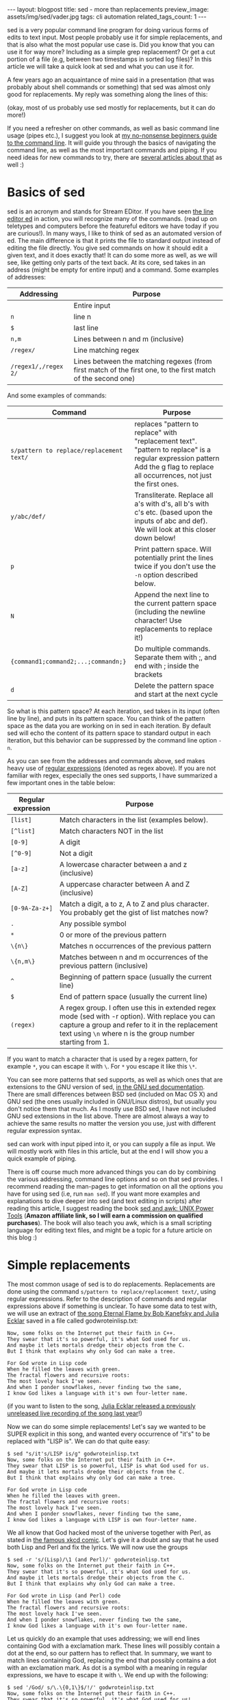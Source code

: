 #+OPTIONS: toc:nil num:nil ^:nil
#+STARTUP: showall indent
#+STARTUP: hidestars
#+BEGIN_EXPORT html
---
layout: blogpost
title: sed - more than replacements
preview_image: assets/img/sed/vader.jpg
tags: cli automation
related_tags_count: 1
---
#+END_EXPORT

sed is a very popular command line program for doing various forms of edits to text input. Most people probably use it for simple replacements, and that is also what the most popular use case is. Did you know that you can use it for way more? Including as a simple grep replacement? Or get a cut portion of a file (e.g, between two timestamps in sorted log files)? In this article we will take a quick look at sed and what you can use it for.



A few years ago an acquaintance of mine said in a presentation (that was probably about shell commands or something) that sed was almost only good for replacements. My reply was something along the lines of this:

#+BEGIN_EXPORT html
<img src="{{ "assets/img/sed/vader.jpg" | relative_url}}" alt="sed, more than replacements. I find your lack of faith disturibing" class="blogpostimg" />
#+END_EXPORT

(okay, most of us probably use sed mostly for replacements, but it can do more!)


If you need a refresher on other commands, as well as basic command line usage (pipes etc.), I suggest you look at [[https://themkat.net/2021/10/02/no_nonsense_command_line.html][my no-nonsense beginners guide to the command line]]. It will guide you through the basics of navigating the command line, as well as the most important commands and piping. If you need ideas for new commands to try, there are [[https://themkat.net/tags/cli.html][several articles about that]] as well :)


* Basics of sed
sed is an acronym and stands for Stream EDitor. If you have seen [[https://en.wikipedia.org/wiki/Ed_(text_editor)][the line editor ed]] in action, you will recognize many of the commands. (read up on teletypes and computers before the featureful editors we have today if you are curious!). In many ways, I like to think of sed as an automated version of ed. The main difference is that it prints the file to standard output instead of editing the file directly. You give sed commands on how it should edit a given text, and it does exactly that! It can do some more as well, as we will see, like getting only parts of the text back. At its core, sed takes in an address (might be empty  for entire input) and a command. Some examples of addresses:

#+ATTR_HTML: :border 2 :rules all
| *Addressing*         | *Purpose*                                                                                                      |
|--------------------+--------------------------------------------------------------------------------------------------------------|
|                    | Entire input                                                                                                 |
| =n=                  | line n                                                                                                       |
| =$=                  | last line                                                                                                    |
| =n,m=                | Lines between n and m (inclusive)                                                                            |
| =/regex/=            | Line matching regex                                                                                          |
| =/regex1/,/regex 2/= | Lines between the matching regexes (from first match of the first one, to the first match of the second one) |


And some examples of commands:
#+ATTR_HTML: :border 2 :rules all
| *Command*                                | *Purpose*                                                                                                                                                                         |
|----------------------------------------+---------------------------------------------------------------------------------------------------------------------------------------------------------------------------------|
| =s/pattern to replace/replacement text/= | replaces "pattern to replace" with "replacement text". "pattern to replace" is a regular expression pattern Add the g flag to replace all occurrences, not just the first ones. |
| =y/abc/def/=                             | Transliterate. Replace all a's with d's, all b's with c's etc. (based upon the inputs of abc and def). We will look at this closer down below!                                  |
| =p=                                      | Print pattern space. Will potentially print the lines twice if you don't use the =-n= option described below.                                                                     |
| =N=                                      | Append the next line to the current pattern space (including the newline character! Use replacements to replace it!)                                                            |
| ={command1;command2;...;commandn;}=      | Do multiple commands. Separate them with ;, and end with ; inside the brackets                                                                                                  |
| =d=                                      | Delete the pattern space and start at the next cycle                                                                                                                            |

So what is this pattern space? At each iteration, sed takes in its input (often line by line), and puts in its pattern space. You can think of the pattern space as the data you are working on in sed in each iteration. By default sed will echo the content of its pattern space to standard output in each iteration, but this behavior can be suppressed by the command line option =-n=.


As you can see from the addresses and commands above, sed makes heavy use of [[https://en.wikipedia.org/wiki/Regular_expression][regular expressions]] (denoted as regex above). If you are not familiar with regex, especially the ones sed supports, I have summarized a few important ones in the table below:
#+ATTR_HTML: :border 2 :rules all
| *Regular expression* | *Purpose*                                                                                                                                                                                                         |
|--------------------+-----------------------------------------------------------------------------------------------------------------------------------------------------------------------------------------------------------------|
| =[list]=             | Match characters in the list (examples below).                                                                                                                                                                  |
| =[^list]=            | Match characters NOT in the list                                                                                                                                                                                |
| =[0-9]=              | A digit                                                                                                                                                                                                         |
| =[^0-9]=             | Not a digit                                                                                                                                                                                                     |
| =[a-z]=              | A lowercase character between a and z (inclusive)                                                                                                                                                               |
| =[A-Z]=              | A uppercase character between A and Z (inclusive)                                                                                                                                                               |
| =[0-9A-Za-z+]=       | Match a digit, a to z, A to Z and plus character. You probably get the gist of list matches now?                                                                                                                |
| =.=                  | Any possible symbol                                                                                                                                                                                             |
| =*=                  | 0 or more of the previous pattern                                                                                                                                                                               |
| =\{n\}=              | Matches n occurrences of the previous pattern                                                                                                                                                                   |
| =\{n,m\}=            | Matches between n and m occurrences of the previous pattern (inclusive)                                                                                                                                         |
| =^=                  | Beginning of pattern space (usually the current line)                                                                                                                                                           |
| =$=                  | End of pattern space (usually the current line)                                                                                                                                                                 |
| =(regex)=            | A regex group. I often use this in extended regex mode (sed with -r option). With replace you can capture a group and refer to it in the replacement text using =\n= where n is the group number starting from 1. |

If you want to match a character that is used by a regex pattern, for example =*=, you can escape it with =\=. For =*= you escape it like this =\*=. 


You can see more patterns that sed supports, as well as which ones that are extensions to the GNU version of sed, [[https://www.gnu.org/software/sed/manual/html_node/Regular-Expressions.html][in the GNU sed documentation]]. There are small differences between BSD sed (included on Mac OS X) and GNU sed (the ones usually included in GNU/Linux distros), but usually you don't notice them that much. As I mostly use BSD sed, I have not included GNU sed extensions in the list above. There are almost always a way to achieve the same results no matter the version you use, just with different regular expression syntax.



sed can work with input piped into it, or you can supply a file as input. We will mostly work with files in this article, but at the end I will show you a quick example of piping.



There is off course much more advanced things you can do by combining the various addressing, command line options and so on that sed provides. I recommend reading the man-pages to get information on all the options you have for using sed (i.e, run =man sed=). If you want more examples and explanations to dive deeper into sed (and text editing in scripts) after reading this article, I suggest reading the book [[https://amzn.to/43UwvDS][sed and awk: UNIX Power Tools]] (*Amazon affiliate link, so I will earn a commission on qualified purchases*). The book will also teach you awk, which is a small scripting language for editing text files, and might be a topic for a future article on this blog :) 


* Simple replacements
The most common usage of sed is to do replacements. Replacements are done using the command =s/pattern to replace/replacement text/=, using regular expressions. Refer to the description of commands and regular expressions above if something is unclear. To have some data to test with, we will use an extract of [[https://www.gnu.org/fun/jokes/eternal-flame.html][the song Eternal Flame by Bob Kanefsky and Julia Ecklar]] saved in a file called godwroteinlisp.txt:

#+BEGIN_SRC text
  Now, some folks on the Internet put their faith in C++.
  They swear that it's so powerful, it's what God used for us.
  And maybe it lets mortals dredge their objects from the C.
  But I think that explains why only God can make a tree.

  For God wrote in Lisp code
  When he filled the leaves with green.
  The fractal flowers and recursive roots:
  The most lovely hack I've seen.
  And when I ponder snowflakes, never finding two the same,
  I know God likes a language with it's own four-letter name.
#+END_SRC

  (if you want to listen to the song, [[https://www.youtube.com/watch?v=WZCs4Eyalxc][Julia Ecklar released a previously unreleased live recording of the song last year]]!)


  Now we can do some simple replacements! Let's say we wanted to be SUPER explicit in this song, and wanted every occurrence of "it's" to be replaced with "LISP is". We can do that quite easy:
  
#+BEGIN_SRC text
  $ sed "s/it's/LISP is/g" godwroteinlisp.txt
  Now, some folks on the Internet put their faith in C++.
  They swear that LISP is so powerful, LISP is what God used for us.
  And maybe it lets mortals dredge their objects from the C.
  But I think that explains why only God can make a tree.

  For God wrote in Lisp code
  When he filled the leaves with green.
  The fractal flowers and recursive roots:
  The most lovely hack I've seen.
  And when I ponder snowflakes, never finding two the same,
  I know God likes a language with LISP is own four-letter name.
#+END_SRC


We all know that God hacked most of the universe together with Perl, as stated in [[https://xkcd.com/224/][the famous xkcd comic]]. Let's give it a doubt and say that he used both Lisp and Perl and fix the lyrics. We will now use the groups

#+BEGIN_SRC text
  $ sed -r 's/(Lisp)/\1 (and Perl)/' godwroteinlisp.txt
  Now, some folks on the Internet put their faith in C++.
  They swear that it's so powerful, it's what God used for us.
  And maybe it lets mortals dredge their objects from the C.
  But I think that explains why only God can make a tree.

  For God wrote in Lisp (and Perl) code
  When he filled the leaves with green.
  The fractal flowers and recursive roots:
  The most lovely hack I've seen.
  And when I ponder snowflakes, never finding two the same,
  I know God likes a language with it's own four-letter name.
#+END_SRC


Let us quickly do an example that uses addressing; we will end lines containing God with a exclamation mark. These lines will possibly contain a dot at the end, so our pattern has to reflect that. In summary, we want to match lines containing God, replacing the end that possibly contains a dot with an exclamation mark. As dot is a symbol with a meaning in regular expressions, we have to escape it with =\=. We end up with the following:

#+BEGIN_SRC text
  $ sed '/God/ s/\.\{0,1\}$/!/' godwroteinlisp.txt
  Now, some folks on the Internet put their faith in C++.
  They swear that it's so powerful, it's what God used for us!
  And maybe it lets mortals dredge their objects from the C.
  But I think that explains why only God can make a tree!

  For God wrote in Lisp code!
  When he filled the leaves with green.
  The fractal flowers and recursive roots:
  The most lovely hack I've seen.
  And when I ponder snowflakes, never finding two the same,
  I know God likes a language with it's own four-letter name!
#+END_SRC
(notice the exclamation marks appearing at the end of lines containing God!)


* Editing files by combining lines, deleting etc.
We can combine multiple lines together by using the =N= command and replace the newline character with an empty string:
#+BEGIN_SRC text
  $ sed '{N;s/\n//;}' godwroteinlisp.txt
  Now, some folks on the Internet put their faith in C++.They swear that it's so powerful, it's what God used for us.
  And maybe it lets mortals dredge their objects from the C.But I think that explains why only God can make a tree.
  For God wrote in Lisp code
  When he filled the leaves with green.The fractal flowers and recursive roots:
  The most lovely hack I've seen.And when I ponder snowflakes, never finding two the same,
  I know God likes a language with it's own four-letter name.
#+END_SRC

If you wonder why your last line may be missing on your machine, it is because you might not have an empty newline at the end. When sed encounters the end of the file, either normally or with =N= it considers itself done and exits.


We can also delete lines with the =d= command. Maybe we don't really enjoy God being mentioned all the time in the song? Let's delete all the lines containing God:

#+BEGIN_SRC text
  $ sed '/God/ d' godwroteinlisp.txt
  Now, some folks on the Internet put their faith in C++.
  And maybe it lets mortals dredge their objects from the C.

  When he filled the leaves with green.
  The fractal flowers and recursive roots:
  The most lovely hack I've seen.
  And when I ponder snowflakes, never finding two the same,
#+END_SRC



* Transliteration
Our next topic may be a little bit obscure, but I've met people who didn't know sed could do it! I'm talking about [[https://en.wikipedia.org/wiki/Transliteration][transliteration]]. In a linguistic context, transliteration can be useful for example to transform greek characters into our Latin variant (I guess that is what it is called, I'm not very much into linguistics). One other use I've found for this is obfuscation. Let's do a quick example with replacing every "f" with "l", every "s" with "o", and every "o" with "l":

#+BEGIN_SRC text
  $ sed "y/fso/lol/" godwroteinlisp.txt
  Nlw, olme lllko ln the Internet put their laith in C++.
  They owear that it'o ol plwerlul, it'o what Gld uoed llr uo.
  And maybe it leto mlrtalo dredge their lbjecto lrlm the C.
  But I think that explaino why lnly Gld can make a tree.

  Flr Gld wrlte in Liop clde
  When he lilled the leaveo with green.
  The lractal lllwero and recuroive rllto:
  The mlot llvely hack I've oeen.
  And when I plnder onlwllakeo, never linding twl the oame,
  I knlw Gld likeo a language with it'o lwn llur-letter name.
#+END_SRC

Not really the feature I use most in sed, but might come in handy one day! :)


* Selecting/cutting content from files
You might have noticed the addressing type =/regex1/,/regex 2/= above, and wondered why you would want to fetch matches between two regular expression matches? Nifty feature, but where is it useful? My number one place for this is undoubtedly log files! To look into this, let us create a sample log file based upon [[https://www.ibm.com/docs/en/zos/2.1.0?topic=problems-example-log-file][a z/OS example log file from IBM]] that we will call log.txt:

#+BEGIN_SRC text
  03/22 08:51:01 INFO   :.main: *************** RSVP Agent started ***************
  03/22 08:51:01 INFO   :..settcpimage: Associate with TCP/IP image name = TCPCS
  03/22 08:51:02 INFO   :..reg_process: registering process with the system
  03/22 08:51:02 INFO   :..reg_process: attempt OS/390 registration
  03/22 08:51:02 INFO   :..reg_process: return from registration rc=0
  03/22 08:51:06 TRACE  :...read_physical_netif: Home list entries returned = 7
  03/22 08:51:06 INFO   :...read_physical_netif: index #0, interface VLINK1 has address 129.1.1.1, ifidx 0
  03/22 09:15:03 INFO   :...read_physical_netif: index #1, interface TR1 has address 9.37.65.139, ifidx 1
  03/22 09:15:06 INFO   :...read_physical_netif: index #2, interface LINK11 has address 9.67.100.1, ifidx 2
  03/22 09:15:30 INFO   :...read_physical_netif: index #3, interface LINK12 has address 9.67.101.1, ifidx 3
  03/22 09:15:54 INFO   :...read_physical_netif: index #4, interface CTCD0 has address 9.67.116.98, ifidx 4
  03/22 09:16:02 INFO   :...read_physical_netif: index #5, interface CTCD2 has address 9.67.117.98, ifidx 5
  03/22 09:16:03 INFO   :...read_physical_netif: index #6, interface LOOPBACK has address 127.0.0.1, ifidx 0
  03/22 09:16:23 INFO   :....mailslot_create: creating mailslot for timer
  03/22 09:45:43 INFO   :...mailbox_register: mailbox allocated for timer
  03/22 09:55:23 EVENT  :..mailslot_sitter: process received signal SIGALRM
  03/22 09:56:00 TRACE  :.....event_timerT1_expire: T1 expired
  03/22 09:56:30 INFO   :......router_forward_getOI: Ioctl to query route entry successful
  03/22 09:57:20 TRACE  :......router_forward_getOI:         source address:   9.67.116.98
  03/22 09:58:34 TRACE  :......router_forward_getOI:         out inf:   9.67.116.98
  03/22 09:59:00 TRACE  :......router_forward_getOI:         gateway:   0.0.0.0
  03/22 10:00:01 TRACE  :......router_forward_getOI:         route handle:   7f5251c8
  03/22 10:00:34 INFO   :......rsvp_flow_stateMachine: state RESVED, event T1OUT
  03/22 10:00:55 TRACE  :.......rsvp_action_nHop: constructing a PATH
  03/22 10:02:00 TRACE  :.......flow_timer_start: started T1
  03/22 10:04:00 TRACE  :......rsvp_flow_stateMachine: reentering state RESVED
  03/22 11:05:30 TRACE  :.......mailslot_send: sending to (9.67.116.99:0)
#+END_SRC

(I've modified the timestamps to make it more interesting. The server may seem slow in this log, but that is to make it better show the use case we are looking at!)


Let's say we wanted to only see the logs from 8 to the first occurrence at 9:

#+BEGIN_SRC text
  $ sed -n '/^03\/22 08:.*/,/^03\/22 09:.*/ p' log.txt
  03/22 08:51:01 INFO   :.main: *************** RSVP Agent started ***************
  03/22 08:51:01 INFO   :..settcpimage: Associate with TCP/IP image name = TCPCS
  03/22 08:51:02 INFO   :..reg_process: registering process with the system
  03/22 08:51:02 INFO   :..reg_process: attempt OS/390 registration
  03/22 08:51:02 INFO   :..reg_process: return from registration rc=0
  03/22 08:51:06 TRACE  :...read_physical_netif: Home list entries returned = 7
  03/22 08:51:06 INFO   :...read_physical_netif: index #0, interface VLINK1 has address 129.1.1.1, ifidx 0
  03/22 09:15:03 INFO   :...read_physical_netif: index #1, interface TR1 has address 9.37.65.139, ifidx 1
#+END_SRC

We =-n= to not echo each line, but only print what we tell sed to print. We match the lines starting with the date (22nd of March), and use the beginning of the timestamps. This is very useful for for log-files, especially big ones! Depending on your needs, you can mix and match regex to your hearts content. Combine it with replacements, transliterations or something else, it's up to you. If you wanted to do the same as above, but replace INFO with potato and then print, you could do:
#+BEGIN_SRC text
  $ sed -n '/^03\/22 08:.*/,/^03\/22 09:.*/ {s/INFO/potato/;p;}' log.txt
  03/22 08:51:01 potato   :.main: *************** RSVP Agent started ***************
  03/22 08:51:01 potato   :..settcpimage: Associate with TCP/IP image name = TCPCS
  03/22 08:51:02 potato   :..reg_process: registering process with the system
  03/22 08:51:02 potato   :..reg_process: attempt OS/390 registration
  03/22 08:51:02 potato   :..reg_process: return from registration rc=0
  03/22 08:51:06 TRACE  :...read_physical_netif: Home list entries returned = 7
  03/22 08:51:06 potato   :...read_physical_netif: index #0, interface VLINK1 has address 129.1.1.1, ifidx 0
  03/22 09:15:03 potato   :...read_physical_netif: index #1, interface TR1 has address 9.37.65.139, ifidx 1
#+END_SRC
(notice the brackets to run multiple commands; here a replacement and then print. If we dropped the =-n= option and the print command, it would only replace within the regex bounds and print the entire file).


* Example: Simple grep replacement
In the introduction, I mentioned that we could make a very simple grep replacement with sed. By now you will probably realize that the =-n=
 option and the =p= commands are part of the solution. By knowing this we can make a function that takes some text as input, and uses sed to print only the lines matching this text:

#+BEGIN_SRC bash
  function mygrep() {
	  sed -n "/$1/ p"
  }
#+END_SRC

In action this will look like the following:

#+BEGIN_SRC text
  $ cat godwroteinlisp.txt | mygrep God
  They swear that it's so powerful, it's what God used for us.
  But I think that explains why only God can make a tree.
  For God wrote in Lisp code
  I know God likes a language with it's own four-letter name.
#+END_SRC

Here we searched for God (yes, I did it just because of that pun!) in the song lyrics from above. As =mygrep= does not take a file-input, we had to pipe the file to it. Now, you should NOT use this as a replacement for grep! grep provide many other goodies like highlighting, line numbers and more, which makes it way more powerful. 

* In summary
So as you can see, sed provides many editing utilities that goes beyond "just replacements" :) 
